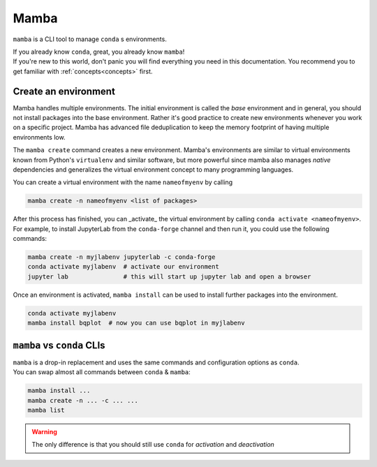 .. _mamba:

Mamba
-----

``mamba`` is a CLI tool to manage ``conda`` s environments.

| If you already know ``conda``, great, you already know ``mamba``!
| If you're new to this world, don't panic you will find everything you need in this documentation. You recommend you to get familiar with :ref:`concepts<concepts>` first.


Create an environment
=====================

Mamba handles multiple environments. The initial environment is called the *base* environment and in general, you should not install packages into the base environment. Rather it's good practice to create new environments whenever you work on a specific project. Mamba has advanced file deduplication to keep the memory footprint of having multiple environments low.

The ``mamba create`` command creates a new environment. Mamba's environments are similar to virtual environments known from Python's ``virtualenv`` and similar software, but more powerful since mamba also manages *native* dependencies and generalizes the virtual environment concept to many programming languages.

You can create a virtual environment with the name ``nameofmyenv`` by calling

.. code::

    mamba create -n nameofmyenv <list of packages>


After this process has finished, you can _activate_ the virtual environment by calling ``conda activate <nameofmyenv>``.
For example, to install JupyterLab from the ``conda-forge`` channel and then run it, you could use the following commands:

.. code::

    mamba create -n myjlabenv jupyterlab -c conda-forge
    conda activate myjlabenv  # activate our environment
    jupyter lab               # this will start up jupyter lab and open a browser

Once an environment is activated, ``mamba install`` can be used to install further packages into the environment.

.. code::

    conda activate myjlabenv
    mamba install bqplot  # now you can use bqplot in myjlabenv

``mamba`` vs ``conda`` CLIs
===========================

| ``mamba`` is a drop-in replacement and uses the same commands and configuration options as ``conda``.
| You can swap almost all commands between ``conda`` & ``mamba``:

.. code::

   mamba install ...
   mamba create -n ... -c ... ...
   mamba list

.. warning::
    The only difference is that you should still use ``conda`` for *activation* and *deactivation*
